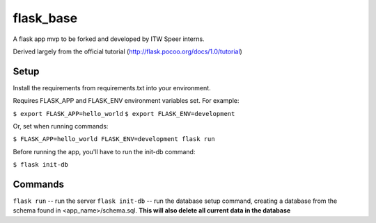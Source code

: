 flask_base
==========

A flask app mvp to be forked and developed by ITW Speer interns.

Derived largely from the official tutorial (http://flask.pocoo.org/docs/1.0/tutorial)


Setup
-----
Install the requirements from requirements.txt into your environment.

Requires FLASK_APP and FLASK_ENV environment variables set. For example:

``$ export FLASK_APP=hello_world``
``$ export FLASK_ENV=development``

Or, set when running commands:

``$ FLASK_APP=hello_world FLASK_ENV=development flask run``

Before running the app, you'll have to run the init-db command:

``$ flask init-db``


Commands
--------
``flask run`` -- run the server
``flask init-db`` -- run the database setup command, creating a database from
the schema found in <app_name>/schema.sql. **This will also delete all
current data in the database**
